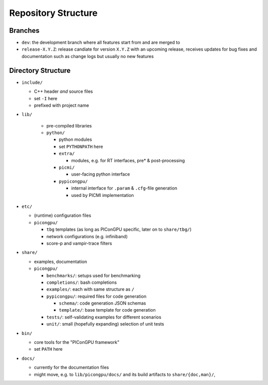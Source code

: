 .. _development-repostructure:

Repository Structure
====================

.. sectionauthor:: Axel Huebl

Branches
--------

* ``dev``: the development branch where all features start from and are merged to
* ``release-X.Y.Z``: release candiate for version ``X.Y.Z`` with an upcoming release, receives updates for bug fixes and documentation such as change logs but usually no new features

Directory Structure
-------------------

* ``include/``

  * C++ header *and* source files
  * set ``-I`` here
  * prefixed with project name

* ``lib/``

    * pre-compiled libraries
    * ``python/``

      * python modules
      * set ``PYTHONPATH`` here
      * ``extra/``

        * modules, e.g. for RT interfaces, pre* & post-processing

      * ``picmi/``

        * user-facing python interface

      * ``pypicongpu/``

        * internal interface for ``.param`` & ``.cfg``-file generation
        * used by PICMI implementation

* ``etc/``

  * (runtime) configuration files
  * ``picongpu/``

    * ``tbg`` templates (as long as PIConGPU specific, later on to ``share/tbg/``)
    * network configurations (e.g. infiniband)
    * score-p and vampir-trace filters

* ``share/``

  * examples, documentation
  * ``picongpu/``

    * ``benchmarks/``: setups used for benchmarking
    * ``completions/``: bash completions
    * ``examples/``: each with same structure as ``/``
    * ``pypicongpu/``: required files for code generation

      * ``schema/``: code generation JSON schemas
      * ``template/``: base template for code generation

    * ``tests/``: self-validating examples for different scenarios
    * ``unit/``: small (hopefully expanding) selection of unit tests

* ``bin/``

  * core tools for the "PIConGPU framework"
  * set ``PATH`` here

* ``docs/``

  * currently for the documentation files
  * might move, e.g. to ``lib/picongpu/docs/`` and its build artifacts to ``share/{doc,man}/``, 
